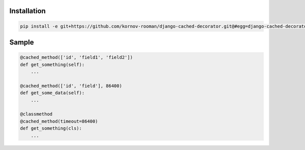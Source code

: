 Installation
------------
.. code:: bash

    pip install -e git+https://github.com/kornov-rooman/django-cached-decorator.git@#egg=django-cached-decorator


Sample
------

.. code:: python

    @cached_method(['id', 'field1', 'field2'])
    def get_something(self):
        ...

    @cached_method(['id', 'field'], 86400)
    def get_some_data(self):
        ...

    @classmethod
    @cached_method(timeout=86400)
    def get_something(cls):
        ...

